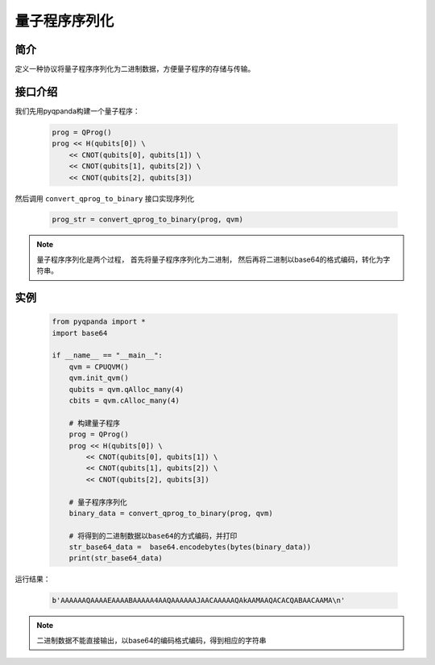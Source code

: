.. _QProgStored:

量子程序序列化
==========================

简介
--------------
定义一种协议将量子程序序列化为二进制数据，方便量子程序的存储与传输。

接口介绍
--------------

我们先用pyqpanda构建一个量子程序：

    .. code-block:: python
          
        prog = QProg()
        prog << H(qubits[0]) \
            << CNOT(qubits[0], qubits[1]) \
            << CNOT(qubits[1], qubits[2]) \
            << CNOT(qubits[2], qubits[3])

然后调用 ``convert_qprog_to_binary`` 接口实现序列化

    .. code-block:: python
          
        prog_str = convert_qprog_to_binary(prog, qvm)

.. note:: 量子程序序列化是两个过程， 首先将量子程序序列化为二进制， 然后再将二进制以base64的格式编码，转化为字符串。

实例
--------------

    .. code-block:: python
    
        from pyqpanda import *
        import base64

        if __name__ == "__main__":
            qvm = CPUQVM()
            qvm.init_qvm()
            qubits = qvm.qAlloc_many(4)
            cbits = qvm.cAlloc_many(4)

            # 构建量子程序
            prog = QProg()
            prog << H(qubits[0]) \
                << CNOT(qubits[0], qubits[1]) \
                << CNOT(qubits[1], qubits[2]) \
                << CNOT(qubits[2], qubits[3])

            # 量子程序序列化
            binary_data = convert_qprog_to_binary(prog, qvm)
            
            # 将得到的二进制数据以base64的方式编码，并打印
            str_base64_data =  base64.encodebytes(bytes(binary_data))
            print(str_base64_data)


        
运行结果：

    .. code-block:: c

        b'AAAAAAQAAAAEAAAABAAAAA4AAQAAAAAAJAACAAAAAQAkAAMAAQACACQABAACAAMA\n'  

.. note:: 二进制数据不能直接输出，以base64的编码格式编码，得到相应的字符串


